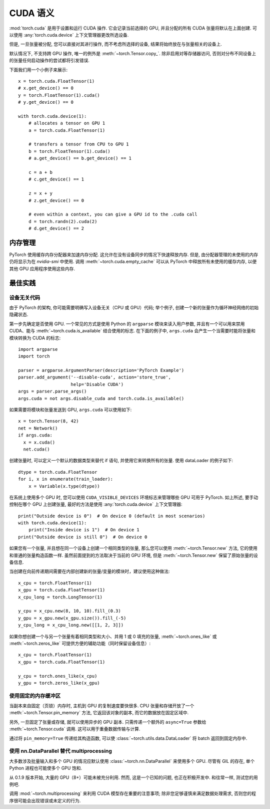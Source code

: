 .. _cuda-semantics:

CUDA 语义
==============

:mod:`torch.cuda` 是用于设置和运行 CUDA 操作. 它会记录当前选择的 GPU, 并且分配的所有 CUDA 张量将默认在上面创建. 可以使用 :any:`torch.cuda.device` 上下文管理器更改所选设备.

但是, 一旦张量被分配, 您可以直接对其进行操作, 而不考虑所选择的设备, 结果将始终放在与张量相关的设备上.

默认情况下, 不支持跨 GPU 操作, 唯一的例外是 :meth:`~torch.Tensor.copy_`.
除非启用对等存储器访问, 否则对分布不同设备上的张量任何启动操作的尝试都将引发错误.

下面我们用一个小例子来展示::

    x = torch.cuda.FloatTensor(1)
    # x.get_device() == 0
    y = torch.FloatTensor(1).cuda()
    # y.get_device() == 0

    with torch.cuda.device(1):
        # allocates a tensor on GPU 1
        a = torch.cuda.FloatTensor(1)

        # transfers a tensor from CPU to GPU 1
        b = torch.FloatTensor(1).cuda()
        # a.get_device() == b.get_device() == 1

        c = a + b
        # c.get_device() == 1

        z = x + y
        # z.get_device() == 0

        # even within a context, you can give a GPU id to the .cuda call
        d = torch.randn(2).cuda(2)
        # d.get_device() == 2

内存管理
-----------------

PyTorch 使用缓存内存分配器来加速内存分配. 这允许在没有设备同步的情况下快速释放内存. 但是, 由分配器管理的未使用的内存仍将显示为在 `nvidia-smi` 中使用.
调用 :meth:`~torch.cuda.empty_cache` 可以从 PyTorch 中释放所有未使用的缓存内存, 以便其他 GPU 应用程序使用这些内存.


最佳实践
--------------

设备无关代码
^^^^^^^^^^^^^^^^^^^^

由于 PyTorch 的架构, 你可能需要明确写入设备无关（CPU 或 GPU）代码; 举个例子, 创建一个新的张量作为循环神经网络的初始隐藏状态.

第一步先确定是否使用 GPU. 一个常见的方式是使用 Python 的 ``argparse`` 模块来读入用户参数, 并且有一个可以用来禁用 CUDA、能与 :meth:`~torch.cuda.is_available` 结合使用的标志.
在下面的例子中, ``args.cuda`` 会产生一个当需要时能将张量和模块转换为 CUDA 的标志::

    import argparse
    import torch

    parser = argparse.ArgumentParser(description='PyTorch Example')
    parser.add_argument('--disable-cuda', action='store_true',
                        help='Disable CUDA')
    args = parser.parse_args()
    args.cuda = not args.disable_cuda and torch.cuda.is_available()

如果需要将模块和张量发送到 GPU, ``args.cuda`` 可以使用如下::

    x = torch.Tensor(8, 42)
    net = Network()
    if args.cuda:
      x = x.cuda()
      net.cuda()

创建张量时, 可以定义一个默认的数据类型来替代 if 语句, 并使用它来转换所有的张量. 使用 dataLoader 的例子如下::

    dtype = torch.cuda.FloatTensor
    for i, x in enumerate(train_loader):
        x = Variable(x.type(dtype))

在系统上使用多个 GPU 时, 您可以使用 ``CUDA_VISIBLE_DEVICES`` 环境标志来管理哪些 GPU 可用于 PyTorch.
如上所述, 要手动控制在哪个 GPU 上创建张量, 最好的方法是使用 :any:`torch.cuda.device` 上下文管理器::

    print("Outside device is 0")  # On device 0 (default in most scenarios)
    with torch.cuda.device(1):
        print("Inside device is 1")  # On device 1
    print("Outside device is still 0")  # On device 0

如果您有一个张量, 并且想在同一个设备上创建一个相同类型的张量, 那么您可以使用 :meth:`~torch.Tensor.new` 方法, 它的使用和普通的张量构造函数一样.
虽然前面提到的方法取决于当前的 GPU 环境, 但是 :meth:`~torch.Tensor.new` 保留了原始张量的设备信息.

当创建在向前传递期间需要在内部创建新的张量/变量的模块时，建议使用这种做法::

    x_cpu = torch.FloatTensor(1)
    x_gpu = torch.cuda.FloatTensor(1)
    x_cpu_long = torch.LongTensor(1)

    y_cpu = x_cpu.new(8, 10, 10).fill_(0.3)
    y_gpu = x_gpu.new(x_gpu.size()).fill_(-5)
    y_cpu_long = x_cpu_long.new([[1, 2, 3]])

如果你想创建一个与另一个张量有着相同类型和大小、并用 1 或 0 填充的张量, :meth:`~torch.ones_like` 或 :meth:`~torch.zeros_like` 可提供方便的辅助功能（同时保留设备信息）::

    x_cpu = torch.FloatTensor(1)
    x_gpu = torch.cuda.FloatTensor(1)

    y_cpu = torch.ones_like(x_cpu)
    y_gpu = torch.zeros_like(x_gpu)


使用固定的内存缓冲区
^^^^^^^^^^^^^^^^^^^^

.. warning:
    这是一个高级提示. 如果您将要在低 RAM 上运行, 过度使用固定内存可能会导致严重的问题, 并且您应该意识到固定是一个代价很高的操作.

当副本来自固定（页锁）内存时, 主机到 GPU 的复制速度要快很多. CPU 张量和存储开放了一个 :meth:`~torch.Tensor.pin_memory` 方法, 它返回该对象的副本, 而它的数据放在固定区域中.

另外, 一旦固定了张量或存储, 就可以使用异步的 GPU 副本. 只需传递一个额外的 ``async=True`` 参数给 :meth:`~torch.Tensor.cuda` 调用. 这可以用于重叠数据传输与计算.

通过将 ``pin_memory=True`` 传递给其构造函数, 可以使 :class:`~torch.utils.data.DataLoader` 将 batch 返回到固定内存中. 

.. _cuda-nn-dataparallel-instead:

使用 nn.DataParallel 替代 multiprocessing
^^^^^^^^^^^^^^^^^^^^^^^^^^^^^^^^^^^^^^^^^^^

大多数涉及批量输入和多个 GPU 的情况应默认使用 :class:`~torch.nn.DataParallel` 来使用多个 GPU. 尽管有 GIL 的存在, 单个 Python 进程也可能使多个 GPU 饱和.

从 0.1.9 版本开始, 大量的 GPU（8+）可能未被充分利用. 然而, 这是一个已知的问题, 也正在积极开发中. 和往常一样, 测试您的用例吧.

调用 :mod:`~torch.multiprocessing` 来利用 CUDA 模型存在重要的注意事项; 除非您足够谨慎来满足数据处理需求, 否则您的程序很可能会出现错误或未定义的行为.
